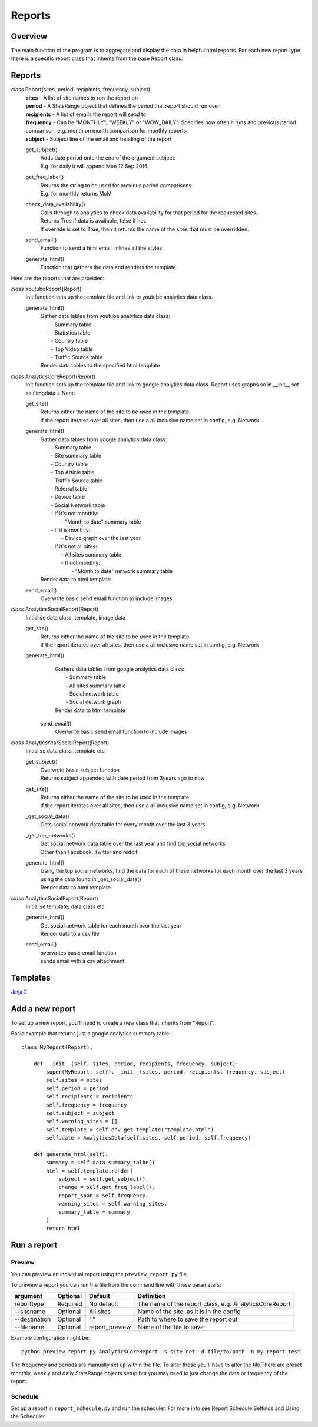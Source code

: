 Reports
=======

Overview
--------
The main function of the program is to aggregate and display the data in helpful html reports.
For each new report type there is a specific report class that inherits from the base Report class. 

Reports
-------

*class* Report(sites, period, recipients, frequency, subject)
    | **sites** - A list of site names to run the report on
    | **period** - A StatsRange object that defines the period that report should run over
    | **recipients** - A list of emails the report will send to
    | **frequency** - Can be "MONTHLY", "WEEKLY" or "WOW_DAILY". Specifies how often it runs and previous period comparison, e.g. month on month comparison for monthly reports.
    | **subject** - Subject line of the email and heading of the report

    get_subject()
        | Adds date period onto the end of the argument subject. 
        | E.g. for daily it will append Mon 12 Sep 2016.

    get_freq_label()
        | Returns the string to be used for previous period comparisons. 
        | E.g. for monthly returns MoM 

    check_data_availability()
        | Calls through to analytics to check data availability for that period for the requested sites. 
        | Returns True if data is available, false if not.
        | If override is set to True, then it returns the name of the sites that must be overridden.

    send_email()
        | Function to send a html email, inlines all the styles.

    generate_html()
        | Function that gathers the data and renders the template

Here are the reports that are provided:

*class* YoutubeReport(Report)
    Init function sets up the template file and link to youtube analytics data class.    

    generate_html()
        | Gather data tables from youtube analytics data class:
        |    - Summary table
	|    - Statistics table
        |    - Country table
	|    - Top Video table
	|    - Traffic Source table
        | Render data tables to the specified html template

*class* AnalyticsCoreReport(Report)
    Init function sets up the template file and link to google analytics data class.
    Report uses graphs so in __init__ set self.imgdata = None

    get_site()
        | Returns either the name of the site to be used in the template
	| If the report iterates over all sites, then use a all inclusive name set in config, e.g. Network

    generate_html()
        | Gather data tables from google analytics data class:
	|    - Summary table
	|    - Site summary table
	|    - Country table
	|    - Top Article table
	|    - Traffic Source table
	|    - Referral table
	|    - Device table
	|    - Social Network table
	|    -  If it's not monthly:
	|        - "Month to date" summary table
	|    - If it is monthly:
	|        - Device graph over the last year
	|    - If it's not all sites:
	|        - All sites summary table
	|        - If not monthly:
	|            - "Month to date" network summary table
	| Render data to html template

    send_email()
        | Overwrite basic send email function to include images


*class* AnalyticsSocialReport(Report)
    Initialise data class, template, image data 

    get_site()
        | Returns either the name of the site to be used in the template
        | If the report iterates over all sites, then use a all inclusive name set in config, e.g. Network

    generate_html()
        | Gathers data tables from google analytics data class:
        |    - Summary table
        |    - All sites summary table
        |    - Social network table
        |    - Social network graph
        | Render data to html template

     send_email()
        | Overwrite basic send email function to include images        


*class* AnalyticsYearSocialReport(Report)
    Initialise data class, template etc

    get_subject()
        | Overwrite basic subject function
        | Returns subject appended with date period from 3years ago to now

    get_site()
        | Returns either the name of the site to be used in the template
        | If the report iterates over all sites, then use a all inclusive name set in config, e.g. Network

    _get_social_data()
        | Gets social network data table for every month over the last 3 years

    _get_top_networks()
        | Get social network data table over the last year and find top social networks
        | Other than Facebook, Twitter and reddit

    generate_html()
        | Using the top social networks, find the data for each of these networks for each month over the last 3 years
        | using the data found in _get_social_data()
        | Render data to html template    


*class* AnalyticsSocialExport(Report)
    Initialise template, data class etc
 
    generate_html()
        | Get social network table for each month over the last year
        | Render data to a csv file

    send_email()
        | overwrites basic email function
        | sends email with a csv attachment


Templates
--------
`Jinja 2 <http://jinja.pocoo.org/docs/dev/#>`_


Add a new report
---------------

To set up a new report, you'll need to create a new class that inherits from "Report".

Basic example that returns just a google analytics summary table::

    class MyReport(Report):

        def __init__(self, sites, period, recipients, frequency, subject):
            super(MyReport, self).__init__(sites, period, recipients, frequency, subject)
            self.sites = sites
            self.period = period
            self.recipients = recipients
            self.frequency = frequency
            self.subject = subject
            self.warning_sites = []
            self.template = self.env.get_template("template.html")
            self.date = AnalyticsData(self.sites, self.period, self.frequency)

        def generate_html(self):
            summary = self.data.summary_talbe()
            html = self.template.render(
                subject = self.get_subject(),
                change = self.get_freq_label(),
                report_span = self.frequency,
                warning_sites = self.warning_sites,
                summary_table = summary
            )
            return html

Run a report
------------

Preview 
++++++

You can preview an individual report using the ``preview_report.py`` file.

To preview a report you can run the file from the command line with these paramaters: 

==============	=========   ================	==========================================================
argument	Optional    Default		Definition
==============	=========   ================	==========================================================
reporttype	Required    No default		The name of the report class, e.g. AnalyticsCoreReport
--sitename	Optional    All sites		Name of the site, as it is in the config
--destination	Optional    "."			Path to where to save the report out
--filename	Optional    report_preview	Name of the file to save 
==============	=========   ================	==========================================================

Example configuration might be::

	python preview_report.py AnalyticsCoreReport -s site.net -d file/to/path -n my_report_test

The frequency and periods are manually set up within the file. To alter these you'll have to alter the file.There are preset monthly, weekly and daily StatsRange objects setup but you may need to just change the date or frequency of the report.

		
Schedule
+++++++

Set up a report in ``report_schedule.py`` and run the scheduler.
For more info see Report Schedule Settings and Using the Scheduler.
 





